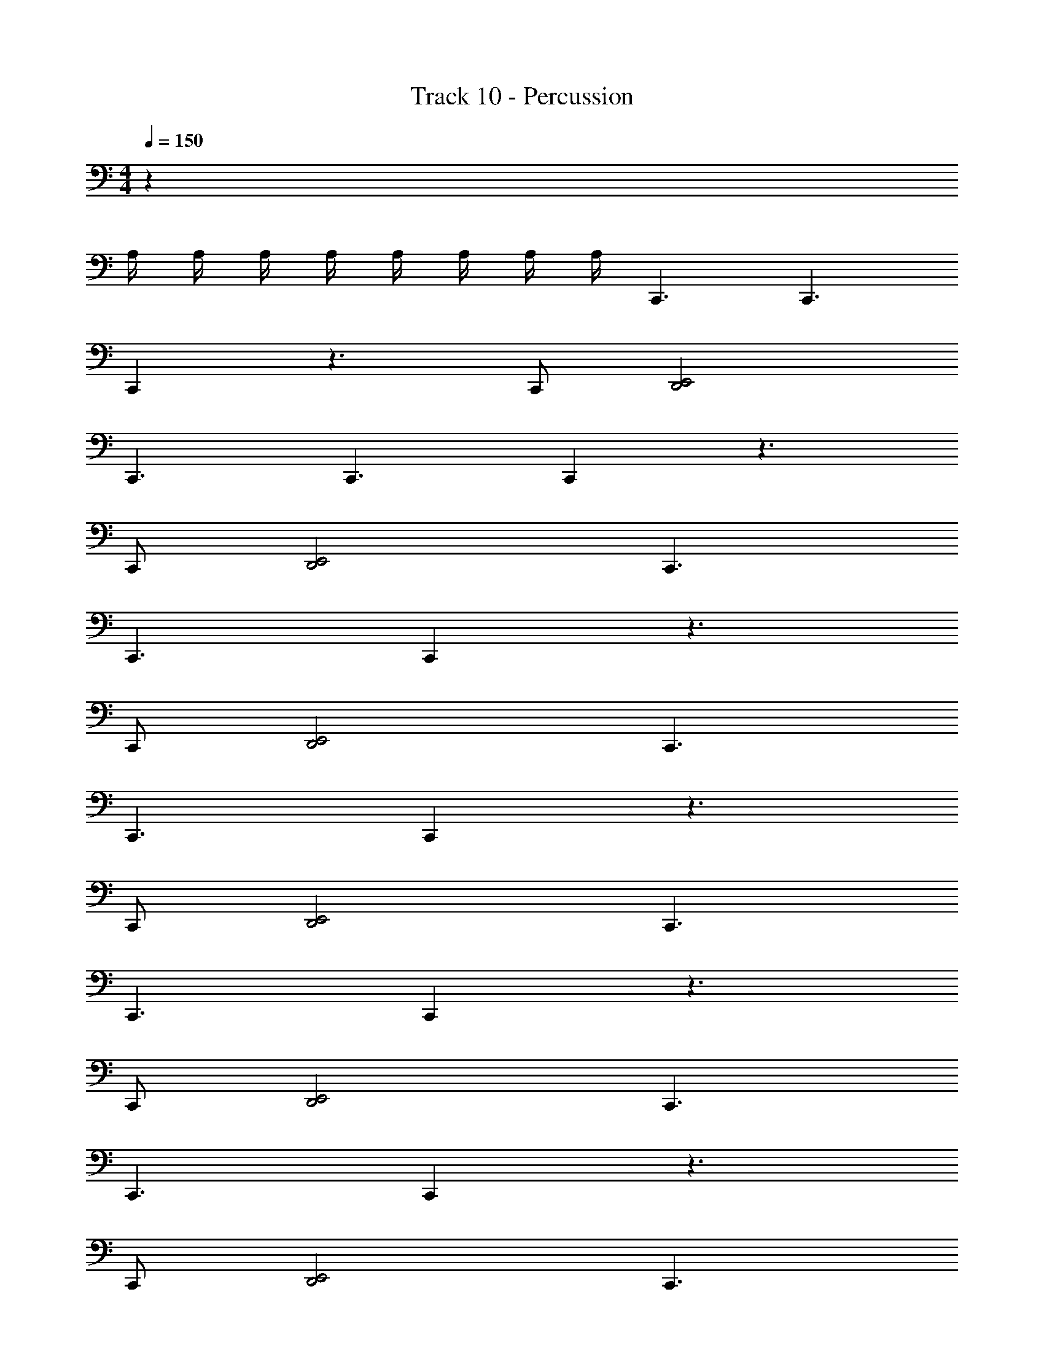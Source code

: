 X: 1
T: Track 10 - Percussion
Z: ABC Generated by Starbound Composer v0.8.7
L: 1/4
M: 4/4
Q: 1/4=150
K: C
z30 
A,/4 A,/4 A,/4 A,/4 A,/4 A,/4 A,/4 A,/4 C,,3/ C,,3/ 
C,, z3/ C,,/ [D,,2E,,2] 
C,,3/ C,,3/ C,, z3/ 
C,,/ [D,,2E,,2] C,,3/ 
C,,3/ C,, z3/ 
C,,/ [D,,2E,,2] C,,3/ 
C,,3/ C,, z3/ 
C,,/ [D,,2E,,2] C,,3/ 
C,,3/ C,, z3/ 
C,,/ [D,,2E,,2] C,,3/ 
C,,3/ C,, z3/ 
C,,/ [D,,2E,,2] C,,3/ 
C,,3/ C,, z3/ 
C,,/ [D,,2E,,2] C,,3/ 
C,,3/ C,, z3/ 
C,,/ [D,,2E,,2] C,,3/ 
C,,3/ C,, z3/ 
C,,/ [D,,2E,,2] C,,3/ 
C,,3/ C,, z3/ 
C,,/ [D,,2E,,2] C,,3/ 
C,,3/ C,, z3/ 
C,,/ [D,,2E,,2] C,,3/ 
C,,3/ C,, z3/ 
C,,/ [D,,2E,,2] C,,3/ 
C,,3/ C,, z/ E,,/ E,,/ 
G,,/ E,,/ G,,/ C,/ B,,/ [_B,,C,,] B,,/ 
D,,/ [D,,E,,] [B,,C,,] [B,,C,,] B,, 
[B,,E,,] [B,,C,,] [B,,C,,] B,,/ D,,/ 
[D,,E,,] [B,,C,,] [B,,C,,] B,, 
[B,,E,,] [B,,C,,] [B,,C,,] B,,/ D,,/ 
[D,,E,,] [B,,C,,] [B,,C,,] B,, 
[B,,E,,] [B,,C,,] [B,,C,,] B,,/ D,,/ 
[D,,E,,] [B,,C,,] [B,,C,,] B,, 
[B,,E,,] [B,,C,,] [B,,C,,] B,,/ D,,/ 
[D,,E,,] [B,,C,,] [B,,C,,] B,, 
[B,,E,,] [B,,C,,] [B,,C,,] B,,/ D,,/ 
[D,,E,,] [B,,C,,] [B,,C,,] B,, 
[B,,E,,] [B,,C,,] [B,,C,,] B,,/ D,,/ 
[D,,E,,] [B,,C,,] [B,,C,,] B,, 
[B,,E,,] [B,,C,,] [B,,C,,] B,,/ D,,/ 
[D,,E,,] [B,,C,,] [B,,C,,] B,, 
[B,,E,,] [B,,C,,] [^F,,/C,,3/] F,,/ F,,/ [F,,/C,,3/] 
F,,/ F,,/ [F,,/C,,] F,,/ F,,/ F,,/ F,,/ [C,,/F,,/] 
[F,,/D,,2E,,2] F,,/ F,,/ F,,/ [F,,/C,,3/] F,,/ F,,/ [F,,/C,,3/] 
F,,/ F,,/ [F,,/C,,] F,,/ F,,/ F,,/ F,,/ [C,,/F,,/] 
[F,,/D,,2E,,2] F,,/ F,,/ F,,/ [F,,/C,,3/] F,,/ F,,/ [F,,/C,,3/] 
F,,/ F,,/ [F,,/C,,] F,,/ F,,/ F,,/ F,,/ [C,,/F,,/] 
[F,,/D,,2E,,2] F,,/ F,,/ F,,/ [F,,/C,,3/] F,,/ F,,/ [F,,/C,,3/] 
F,,/ F,,/ [F,,/C,,] F,,/ F,,/ F,,/ F,,/ [C,,/E,,/F,,/] 
[C,/F,,/] [=B,,/F,,/] [A,,/F,,/] [=F,,/^F,,/] [F,,/C,,3/] F,,/ F,,/ [F,,/C,,3/] 
F,,/ F,,/ [F,,/C,,] F,,/ F,,/ F,,/ F,,/ [C,,/F,,/] 
[F,,/D,,2E,,2] F,,/ F,,/ F,,/ [F,,/C,,3/] F,,/ F,,/ [F,,/C,,3/] 
F,,/ F,,/ [F,,/C,,] F,,/ F,,/ F,,/ F,,/ [C,,/F,,/] 
[F,,/D,,2E,,2] F,,/ F,,/ F,,/ [F,,/C,,3/] F,,/ F,,/ [F,,/C,,3/] 
F,,/ F,,/ [F,,/C,,] F,,/ F,,/ F,,/ F,,/ [C,,/F,,/] 
[F,,/D,,2E,,2] F,,/ F,,/ F,,/ [F,,/C,,3/] F,,/ F,,/ [F,,/C,,3/] 
F,,/ F,,/ [F,,/C,,] F,,/ F,,/ F,,/ F,,/ [C,,/F,,/] 
[F,,/D,,2E,,2] F,,/ F,,/ F,,/ [F,,/C,,3/] F,,/ F,,/ [F,,/C,,3/] 
F,,/ F,,/ [F,,/C,,] F,,/ F,,/ F,,/ F,,/ [C,,/F,,/] 
[F,,/D,,2E,,2] F,,/ F,,/ F,,/ [F,,/C,,3/] F,,/ F,,/ [F,,/C,,3/] 
F,,/ F,,/ [F,,/C,,] F,,/ F,,/ F,,/ F,,/ [C,,/F,,/] 
[F,,/D,,2E,,2] F,,/ F,,/ F,,/ [F,,/C,,3/] F,,/ F,,/ [F,,/C,,3/] 
F,,/ F,,/ [F,,/C,,] F,,/ F,,/ F,,/ F,,/ [C,,/F,,/] 
[F,,/D,,2E,,2] F,,/ F,,/ F,,/ [F,,/C,,3/] F,,/ F,,/ [F,,/C,,3/] 
F,,/ F,,/ [F,,/C,,] F,,/ F,,/ F,,/ F,,/ [C,,/F,,/] 
[F,,/D,,2E,,2] F,,/ F,,/ F,,/ [F,,/C,,3/] F,,/ F,,/ [F,,/C,,3/] 
F,,/ F,,/ [F,,/C,,] F,,/ F,,/ [E,,/F,,/] [E,,/F,,/] [G,,/F,,/] 
[E,,/F,,/] [G,,/F,,/] [C,/F,,/] [B,,/F,,/] [F,,/_B,,C,,] F,,/ [B,,/F,,/] [D,,/F,,/] 
[F,,/D,,E,,] F,,/ [F,,/B,,C,,] F,,/ [F,,/B,,C,,] F,,/ [F,,/B,,] F,,/ 
[F,,/B,,E,,] F,,/ [F,,/B,,C,,] F,,/ [F,,/B,,C,,] F,,/ [B,,/F,,/] [D,,/F,,/] 
[F,,/D,,E,,] F,,/ [F,,/B,,C,,] F,,/ [F,,/B,,C,,] F,,/ [F,,/B,,] F,,/ 
[F,,/B,,E,,] F,,/ [F,,/B,,C,,] F,,/ [F,,/B,,C,,] F,,/ [B,,/F,,/] [D,,/F,,/] 
[F,,/D,,E,,] F,,/ [F,,/B,,C,,] F,,/ [F,,/B,,C,,] F,,/ [F,,/B,,] F,,/ 
[F,,/B,,E,,] F,,/ [F,,/B,,C,,] F,,/ [F,,/B,,C,,] F,,/ [B,,/F,,/] [D,,/F,,/] 
[F,,/D,,E,,] F,,/ [F,,/B,,C,,] F,,/ [F,,/B,,C,,] F,,/ [F,,/B,,] F,,/ 
[F,,/B,,E,,] F,,/ [F,,/B,,C,,] F,,/ [F,,/B,,C,,] F,,/ [B,,/F,,/] [D,,/F,,/] 
[F,,/D,,E,,] F,,/ [F,,/B,,C,,] F,,/ [F,,/B,,C,,] F,,/ [F,,/B,,] F,,/ 
[F,,/B,,E,,] F,,/ [F,,/B,,C,,] F,,/ [F,,/B,,C,,] F,,/ [B,,/F,,/] [D,,/F,,/] 
[F,,/D,,E,,] F,,/ [F,,/B,,C,,] F,,/ [F,,/B,,C,,] F,,/ [F,,/B,,] F,,/ 
[F,,/B,,E,,] F,,/ [F,,/B,,C,,] F,,/ [F,,/B,,C,,] F,,/ [B,,/F,,/] [D,,/F,,/] 
[F,,/D,,E,,] F,,/ [F,,/B,,C,,] F,,/ [F,,/B,,C,,] F,,/ [F,,/B,,] F,,/ 
[F,,/B,,E,,] F,,/ [F,,/B,,C,,] F,,/ [F,,/B,,C,,] F,,/ [B,,/F,,/] [D,,/F,,/] 
[F,,/D,,E,,] F,,/ [F,,/B,,C,,] F,,/ [F,,/B,,C,,] F,,/ [F,,/B,,] F,,/ 
[F,,/B,,E,,] F,,/ [F,,/B,,C,,] F,,/ z13 
E,,/16 E,,/ C,,/ E,,/16 E,,/ C,,5/4 ^C,/8 [F,,/C,,3/] F,,/ 
F,,/ [F,,/C,,3/] F,,/ F,,/ [F,,/C,,] F,,/ F,,/ F,,/ 
F,,/ [C,,/F,,/] [F,,/D,,2E,,2] F,,/ F,,/ F,,/ [F,,/C,,3/] F,,/ 
F,,/ [F,,/C,,3/] F,,/ F,,/ [F,,/C,,] F,,/ F,,/ F,,/ 
F,,/ [C,,/F,,/] [F,,/D,,2E,,2] F,,/ F,,/ F,,/ [F,,/C,,3/] F,,/ 
F,,/ [F,,/C,,3/] F,,/ F,,/ [F,,/C,,] F,,/ F,,/ F,,/ 
F,,/ [C,,/F,,/] [F,,/D,,2E,,2] F,,/ F,,/ F,,/ [F,,/C,,3/] F,,/ 
F,,/ [F,,/C,,3/] F,,/ F,,/ [F,,/C,,] F,,/ F,,/ F,,/ 
F,,/ [C,,/F,,/] [F,,/D,,2E,,2] F,,/ F,,/ F,,/ [F,,/C,,3/] F,,/ 
F,,/ [F,,/C,,3/] F,,/ F,,/ [F,,/C,,] F,,/ F,,/ F,,/ 
F,,/ [C,,/F,,/] [F,,/D,,2E,,2] F,,/ F,,/ F,,/ [F,,/C,,3/] F,,/ 
F,,/ [F,,/C,,3/] F,,/ F,,/ [F,,/C,,] F,,/ F,,/ F,,/ 
F,,/ [C,,/F,,/] [F,,/D,,2E,,2] F,,/ F,,/ F,,/ [F,,/C,,3/] F,,/ 
F,,/ [F,,/C,,3/] F,,/ F,,/ [F,,/C,,] F,,/ F,,/ F,,/ 
F,,/ [C,,/F,,/] [F,,/D,,2E,,2] F,,/ F,,/ F,,/ [F,,/C,,3/] F,,/ 
F,,/ [F,,/C,,3/] F,,/ F,,/ [F,,/C,,] F,,/ F,,/ F,,/ 
F,,/ [C,,/F,,/] [F,,/D,,2E,,2] F,,/ F,,/ F,,/ 
